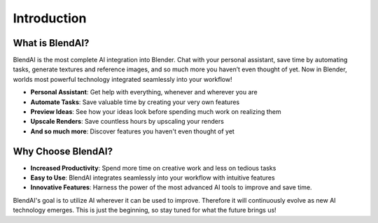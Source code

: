 ************
Introduction
************

.. raw:: html

    <div style="position: relative; padding-bottom: 56.25%; height: 0; overflow: hidden; max-width: 100%; height: auto;">
        <iframe src="https://www.youtube.com/embed/7f973RoA16A" frameborder="0" allowfullscreen style="position: absolute; top: 0; left: 0; width: 100%; height: 100%;"></iframe>
    </div>

What is BlendAI?
================

BlendAI is the most complete AI integration into Blender. Chat with your personal assistant, save time by automating tasks, generate textures and reference images, and so much more you haven’t even thought of yet. Now in Blender, worlds most powerful technology integrated seamlessly into your workflow!

- **Personal Assistant**: Get help with everything, whenever and wherever you are
- **Automate Tasks**: Save valuable time by creating your very own features
- **Preview Ideas**: See how your ideas look before spending much work on realizing them
- **Upscale Renders**: Save countless hours by upscaling your renders
- **And so much more**: Discover features you haven't even thought of yet


Why Choose BlendAI?
===================

- **Increased Productivity**: Spend more time on creative work and less on tedious tasks
- **Easy to Use**: BlendAI integrates seamlessly into your workflow with intuitive features
- **Innovative Features**: Harness the power of the most advanced AI tools to improve and save time.

BlendAI's goal is to utilize AI wherever it can be used to improve. Therefore it will continuously evolve as new AI technology emerges. This is just the beginning, so stay tuned for what the future brings us!
